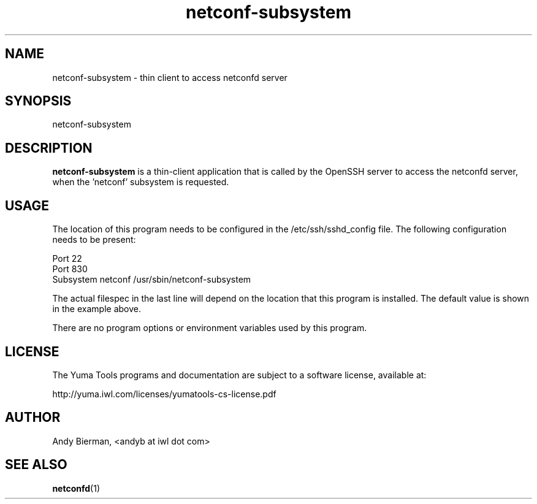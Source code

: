 .\" Process this file with
.\" nroff -e -mandoc foo.1
.\"
.TH netconf-subsystem 1 "February 1, 2010" Linux "netconf-subsystem 0.10"
.SH NAME
netconf-subsystem \- thin client to access netconfd server

.SH SYNOPSIS
.nf

   netconf-subsystem

.fi
.SH DESCRIPTION
.B netconf-subsystem
is a thin-client application that is called by the
OpenSSH server to access the netconfd server, when 
the 'netconf' subsystem is requested.
.SH USAGE
The location of this program needs to be configured
in the /etc/ssh/sshd_config file.  The following
configuration needs to be present:
.nf

  Port 22
  Port 830
  Subsystem netconf /usr/sbin/netconf-subsystem

.fi
The actual filespec in the last line will depend
on the location that this program is installed.
The default value is shown in the example above.

There are no program options or environment variables
used by this program.

.SH LICENSE
The Yuma Tools programs and documentation are subject to
a software license, available at:
.nf

    http://yuma.iwl.com/licenses/yumatools-cs-license.pdf
     
.fi
.SH AUTHOR
Andy Bierman, <andyb at iwl dot com>

.SH SEE ALSO
.BR netconfd (1)
